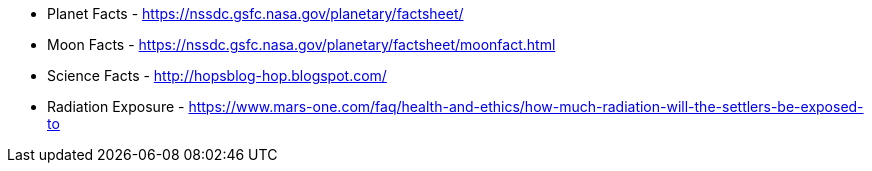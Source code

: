 * Planet Facts - https://nssdc.gsfc.nasa.gov/planetary/factsheet/
* Moon Facts - https://nssdc.gsfc.nasa.gov/planetary/factsheet/moonfact.html
* Science Facts - http://hopsblog-hop.blogspot.com/
* Radiation Exposure - https://www.mars-one.com/faq/health-and-ethics/how-much-radiation-will-the-settlers-be-exposed-to
